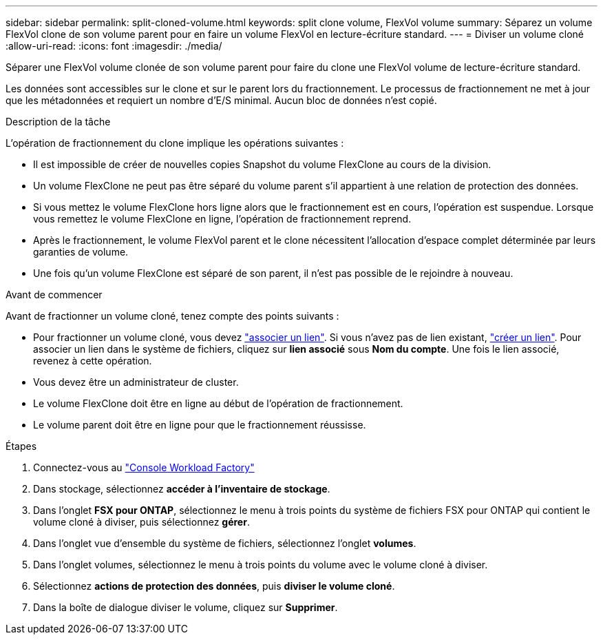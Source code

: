 ---
sidebar: sidebar 
permalink: split-cloned-volume.html 
keywords: split clone volume, FlexVol volume 
summary: Séparez un volume FlexVol clone de son volume parent pour en faire un volume FlexVol en lecture-écriture standard. 
---
= Diviser un volume cloné
:allow-uri-read: 
:icons: font
:imagesdir: ./media/


[role="lead"]
Séparer une FlexVol volume clonée de son volume parent pour faire du clone une FlexVol volume de lecture-écriture standard.

Les données sont accessibles sur le clone et sur le parent lors du fractionnement. Le processus de fractionnement ne met à jour que les métadonnées et requiert un nombre d'E/S minimal. Aucun bloc de données n'est copié.

.Description de la tâche
L'opération de fractionnement du clone implique les opérations suivantes :

* Il est impossible de créer de nouvelles copies Snapshot du volume FlexClone au cours de la division.
* Un volume FlexClone ne peut pas être séparé du volume parent s'il appartient à une relation de protection des données.
* Si vous mettez le volume FlexClone hors ligne alors que le fractionnement est en cours, l'opération est suspendue. Lorsque vous remettez le volume FlexClone en ligne, l'opération de fractionnement reprend.
* Après le fractionnement, le volume FlexVol parent et le clone nécessitent l'allocation d'espace complet déterminée par leurs garanties de volume.
* Une fois qu'un volume FlexClone est séparé de son parent, il n'est pas possible de le rejoindre à nouveau.


.Avant de commencer
Avant de fractionner un volume cloné, tenez compte des points suivants :

* Pour fractionner un volume cloné, vous devez link:manage-links.html["associer un lien"]. Si vous n'avez pas de lien existant, link:create-link.html["créer un lien"]. Pour associer un lien dans le système de fichiers, cliquez sur *lien associé* sous *Nom du compte*. Une fois le lien associé, revenez à cette opération.
* Vous devez être un administrateur de cluster.
* Le volume FlexClone doit être en ligne au début de l'opération de fractionnement.
* Le volume parent doit être en ligne pour que le fractionnement réussisse.


.Étapes
. Connectez-vous au link:https://console.workloads.netapp.com/["Console Workload Factory"^]
. Dans stockage, sélectionnez *accéder à l'inventaire de stockage*.
. Dans l'onglet *FSX pour ONTAP*, sélectionnez le menu à trois points du système de fichiers FSX pour ONTAP qui contient le volume cloné à diviser, puis sélectionnez *gérer*.
. Dans l'onglet vue d'ensemble du système de fichiers, sélectionnez l'onglet *volumes*.
. Dans l'onglet volumes, sélectionnez le menu à trois points du volume avec le volume cloné à diviser.
. Sélectionnez *actions de protection des données*, puis *diviser le volume cloné*.
. Dans la boîte de dialogue diviser le volume, cliquez sur *Supprimer*.


